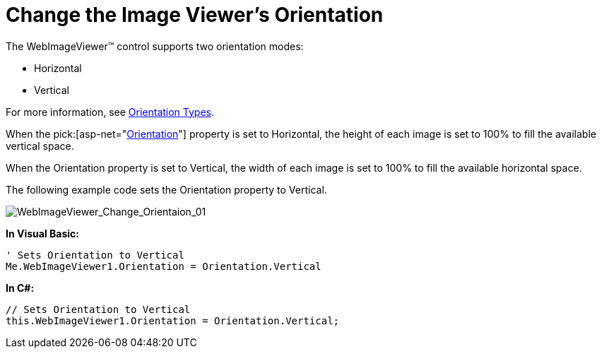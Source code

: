 ﻿////

|metadata|
{
    "name": "webimageviewer-change-the-image-viewers-orientation",
    "controlName": ["WebImageViewer"],
    "tags": ["Editing","Layouts","Styling"],
    "guid": "{E0A7F67C-95A8-43AB-9CD5-0A10C04F4928}",  
    "buildFlags": [],
    "createdOn": "0001-01-01T00:00:00Z"
}
|metadata|
////

= Change the Image Viewer's Orientation

The WebImageViewer™ control supports two orientation modes:

* Horizontal
* Vertical

For more information, see link:webimageviewer-orientation-types.html[Orientation Types].

When the  pick:[asp-net="link:infragistics4.web.v{ProductVersion}~infragistics.web.ui.listcontrols.webimageviewer~orientation.html[Orientation]"]  property is set to Horizontal, the height of each image is set to 100% to fill the available vertical space.

When the Orientation property is set to Vertical, the width of each image is set to 100% to fill the available horizontal space.

The following example code sets the Orientation property to Vertical.

image::images/WebImageViewer_Change_Orientation_01.png[WebImageViewer_Change_Orientaion_01]

*In Visual Basic:*

----
' Sets Orientation to Vertical
Me.WebImageViewer1.Orientation = Orientation.Vertical
----

*In C#:*

----
// Sets Orientation to Vertical
this.WebImageViewer1.Orientation = Orientation.Vertical;
----